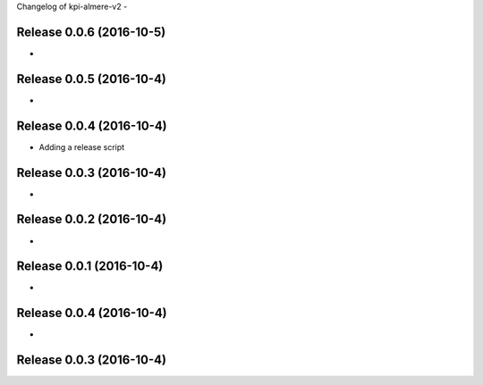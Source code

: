 Changelog of kpi-almere-v2
-


Release 0.0.6 (2016-10-5)
---------------------
-


Release 0.0.5 (2016-10-4)
---------------------
-


Release 0.0.4 (2016-10-4)
---------------------
- Adding a release script


Release 0.0.3 (2016-10-4)
---------------------
-


Release 0.0.2 (2016-10-4)
---------------------
-


Release 0.0.1 (2016-10-4)
---------------------
-


Release 0.0.4 (2016-10-4)
---------------------
-


Release 0.0.3 (2016-10-4)
---------------------
